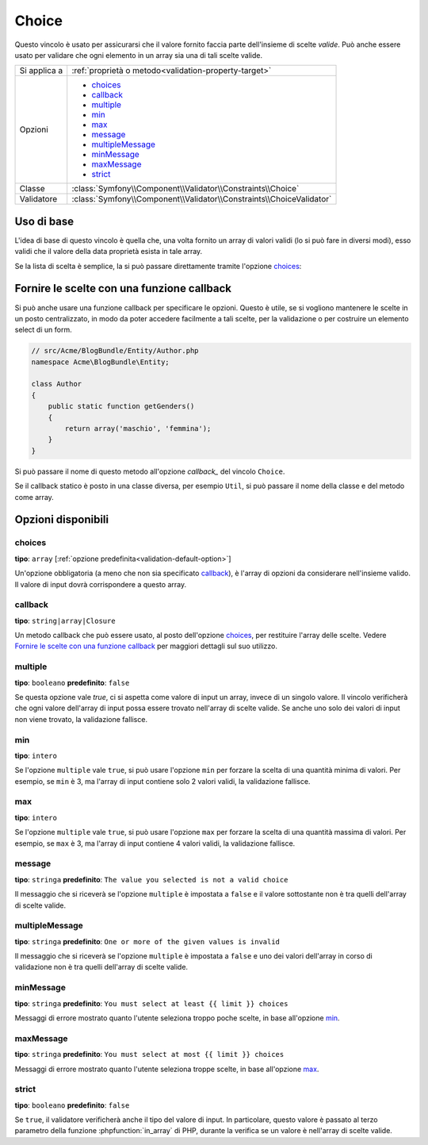Choice
======

Questo vincolo è usato per assicurarsi che il valore fornito faccia parte
dell'insieme di scelte *valide*. Può anche essere usato per validare che ogni
elemento in un array sia una di tali scelte valide.

+----------------+-----------------------------------------------------------------------+
| Si applica a   | :ref:`proprietà o metodo<validation-property-target>`                 |
+----------------+-----------------------------------------------------------------------+
| Opzioni        | - `choices`_                                                          |
|                | - `callback`_                                                         |
|                | - `multiple`_                                                         |
|                | - `min`_                                                              |
|                | - `max`_                                                              |
|                | - `message`_                                                          |
|                | - `multipleMessage`_                                                  |
|                | - `minMessage`_                                                       |
|                | - `maxMessage`_                                                       |
|                | - `strict`_                                                           |
+----------------+-----------------------------------------------------------------------+
| Classe         | :class:`Symfony\\Component\\Validator\\Constraints\\Choice`           |
+----------------+-----------------------------------------------------------------------+
| Validatore     | :class:`Symfony\\Component\\Validator\\Constraints\\ChoiceValidator`  |
+----------------+-----------------------------------------------------------------------+

Uso di base
-----------

L'idea di base di questo vincolo è quella che, una volta fornito un array di valori
validi (lo si può fare in diversi modi), esso validi che il valore della data
proprietà esista in tale array.

Se la lista di scelta è semplice, la si può passare direttamente tramite l'opzione
`choices`_:

.. configuration-block::

    .. code-block:: yaml

        # src/Acme/BlogBundle/Resources/config/validation.yml
        Acme\BlogBundle\Entity\Author:
            properties:
                gender:
                    - Choice:
                        choices:  [maschio, femmina]
                        message:  Scegliere un genere valido.


    .. code-block:: php-annotations

        // src/Acme/BlogBundle/Entity/Author.php
        namespace Acme\BlogBundle\Entity;

        use Symfony\Component\Validator\Constraints as Assert;

        class Author
        {
            /**
             * @Assert\Choice(choices = {"maschio", "femmina"}, message = "Scegliere un genere valido.")
             */
            protected $gender;
        }

    .. code-block:: xml

        <!-- src/Acme/BlogBundle/Resources/config/validation.xml -->
        <class name="Acme\BlogBundle\EntityAuthor">
            <property name="gender">
                <constraint name="Choice">
                    <option name="choices">
                        <value>maschio</value>
                        <value>femmina</value>
                    </option>
                    <option name="message">Scegliere un genere valido.</option>
                </constraint>
            </property>
        </class>

    .. code-block:: php

        // src/Acme/BlogBundle/EntityAuthor.php
        namespace Acme\BlogBundle\Entity;

        use Symfony\Component\Validator\Mapping\ClassMetadata;
        use Symfony\Component\Validator\Constraints as Assert;
        
        class Author
        {
            protected $gender;
            
            public static function loadValidatorMetadata(ClassMetadata $metadata)
            {
                $metadata->addPropertyConstraint('gender', new Choice(
                    'choices' => array('maschio', 'femmina'),
                    'message' => 'Scegliere un genere valido.',
                ));
            }
        }

Fornire le scelte con una funzione callback
-------------------------------------------

Si può anche usare una funzione callback per specificare le opzioni. Questo è
utile, se si vogliono mantenere le scelte in un posto centralizzato, in modo
da poter accedere facilmente a tali scelte, per la validazione o per costruire
un elemento select di un form.

.. code-block:: php

    // src/Acme/BlogBundle/Entity/Author.php
    namespace Acme\BlogBundle\Entity;

    class Author
    {
        public static function getGenders()
        {
            return array('maschio', 'femmina');
        }
    }

Si può passare il nome di questo metodo all'opzione `callback_` del vincolo
``Choice``.

.. configuration-block::

    .. code-block:: yaml

        # src/Acme/BlogBundle/Resources/config/validation.yml
        Acme\BlogBundle\Entity\Author:
            properties:
                gender:
                    - Choice: { callback: getGenders }

    .. code-block:: php-annotations

        // src/Acme/BlogBundle/Entity/Author.php
        namespace Acme\BlogBundle\Entity;

        use Symfony\Component\Validator\Constraints as Assert;

        class Author
        {
            /**
             * @Assert\Choice(callback = "getGenders")
             */
            protected $gender;
        }

    .. code-block:: xml

        <!-- src/Acme/BlogBundle/Resources/config/validation.xml -->
        <class name="Acme\BlogBundle\Entity\Author">
            <property name="gender">
                <constraint name="Choice">
                    <option name="callback">getGenders</option>
                </constraint>
            </property>
        </class>

    .. code-block:: php

        // src/Acme/BlogBundle/EntityAuthor.php
        namespace Acme\BlogBundle\Entity;

        use Symfony\Component\Validator\Mapping\ClassMetadata;
        use Symfony\Component\Validator\Constraints as Assert;
        
        class Author
        {
            protected $gender;
            
            public static function loadValidatorMetadata(ClassMetadata $metadata)
            {
                $metadata->addPropertyConstraint('gender', new Assert\Choice(array(
                    'callback' => 'getGenders',
                )));
            }
        }

Se il callback statico è posto in una classe diversa, per esempio ``Util``,
si può passare il nome della classe e del metodo come array.

.. configuration-block::

    .. code-block:: yaml

        # src/Acme/BlogBundle/Resources/config/validation.yml
        Acme\BlogBundle\Entity\Author:
            properties:
                gender:
                    - Choice: { callback: [Util, getGenders] }

    .. code-block:: php-annotations

        // src/Acme/BlogBundle/Entity/Author.php
        namespace Acme\BlogBundle\Entity;

        use Symfony\Component\Validator\Constraints as Assert;

        class Author
        {
            /**
             * @Assert\Choice(callback = {"Util", "getGenders"})
             */
            protected $gender;
        }

    .. code-block:: xml

        <!-- src/Acme/BlogBundle/Resources/config/validation.xml -->
        <class name="Acme\BlogBundle\Entity\Author">
            <property name="gender">
                <constraint name="Choice">
                    <option name="callback">
                        <value>Util</value>
                        <value>getGenders</value>
                    </option>
                </constraint>
            </property>
        </class>

    .. code-block:: php

        // src/Acme/BlogBundle/EntityAuthor.php
        namespace Acme\BlogBundle\Entity;

        use Symfony\Component\Validator\Mapping\ClassMetadata;
        use Symfony\Component\Validator\Constraints as Assert;

        class Author
        {
            protected $gender;
            
            public static function loadValidatorMetadata(ClassMetadata $metadata)
            {
                $metadata->addPropertyConstraint('gender', new Assert\Choice(array(
                    'callback' => array('Util', 'getGenders'),
                )));
            }
        }

Opzioni disponibili
-------------------

choices
~~~~~~~

**tipo**: ``array`` [:ref:`opzione predefinita<validation-default-option>`]

Un'opzione obbligatoria (a meno che non sia specificato `callback`_), è l'array
di opzioni da considerare nell'insieme valido. Il valore di input dovrà
corrispondere a questo array.

callback
~~~~~~~~

**tipo**: ``string|array|Closure``

Un metodo callback che può essere usato, al posto dell'opzione `choices`_, per
restituire l'array delle scelte. Vedere `Fornire le scelte con una funzione callback`_
per maggiori dettagli sul suo utilizzo.

multiple
~~~~~~~~

**tipo**: ``booleano`` **predefinito**: ``false``

Se questa opzione vale `true`, ci si aspetta come valore di input un array, invece
di un singolo valore. Il vincolo verificherà che ogni valore dell'array di input possa
essere trovato nell'array di scelte valide. Se anche uno solo dei valori di input non
viene trovato, la validazione fallisce.

min
~~~

**tipo**: ``intero``

Se l'opzione ``multiple`` vale ``true``, si può usare l'opzione ``min`` per forzare
la scelta di una quantità minima di valori. Per esempio, se 
``min`` è 3, ma l'array di input contiene solo 2 valori validi, la validazione
fallisce.

max
~~~

**tipo**: ``intero``

Se l'opzione ``multiple`` vale ``true``, si può usare l'opzione ``max`` per forzare
la scelta di una quantità massima di valori. Per esempio, se 
``max`` è 3, ma l'array di input contiene 4 valori validi, la validazione
fallisce.

message
~~~~~~~

**tipo**: ``stringa`` **predefinito**: ``The value you selected is not a valid choice``

Il messaggio che si riceverà se l'opzione ``multiple`` è impostata a
``false`` e il valore sottostante non è tra quelli dell'array di scelte valide.

multipleMessage
~~~~~~~~~~~~~~~

**tipo**: ``stringa`` **predefinito**: ``One or more of the given values is invalid``

Il messaggio che si riceverà se l'opzione ``multiple`` è impostata a
``false`` e uno dei valori dell'array in corso di validazione non è tra quelli dell'array
di scelte valide.

minMessage
~~~~~~~~~~

**tipo**: ``stringa`` **predefinito**: ``You must select at least {{ limit }} choices``

Messaggi di errore mostrato quanto l'utente seleziona troppo poche scelte, in base
all'opzione `min`_.

maxMessage
~~~~~~~~~~

**tipo**: ``stringa`` **predefinito**: ``You must select at most {{ limit }} choices``

Messaggi di errore mostrato quanto l'utente seleziona troppe scelte, in base
all'opzione `max`_.

strict
~~~~~~

**tipo**: ``booleano`` **predefinito**: ``false``

Se ``true``, il validatore verificherà anche il tipo del valore di input. In particolare,
questo valore è passato al terzo parametro della funzione :phpfunction:`in_array` di PHP, durante la
verifica se un valore è nell'array di scelte valide.
